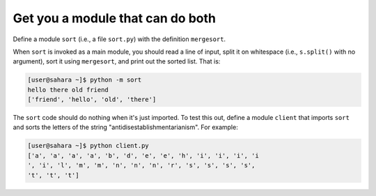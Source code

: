 Get you a module that can do both
=================================

Define a module ``sort`` (i.e., a file ``sort.py``) with the definition ``mergesort``. 

When ``sort`` is invoked as a main module, you should read a line of input, split it on whitespace (i.e., ``s.split()`` with no argument), sort it using ``mergesort``, and print out the sorted list. That is:

.. code-block::

    [user@sahara ~]$ python -m sort
    hello there old friend
    ['friend', 'hello', 'old', 'there']

The ``sort`` code should do nothing when it's just imported. To test this out, define a module ``client`` that imports ``sort`` and sorts the letters of the string "antidisestablishmentarianism". For example:

.. code-block::

    [user@sahara ~]$ python client.py
    ['a', 'a', 'a', 'a', 'b', 'd', 'e', 'e', 'h', 'i', 'i', 'i', 'i
    ', 'i', 'l', 'm', 'm', 'n', 'n', 'n', 'r', 's', 's', 's', 's', 
    't', 't', 't']

.. challenge::
    :files:
        client.py
        sort.py